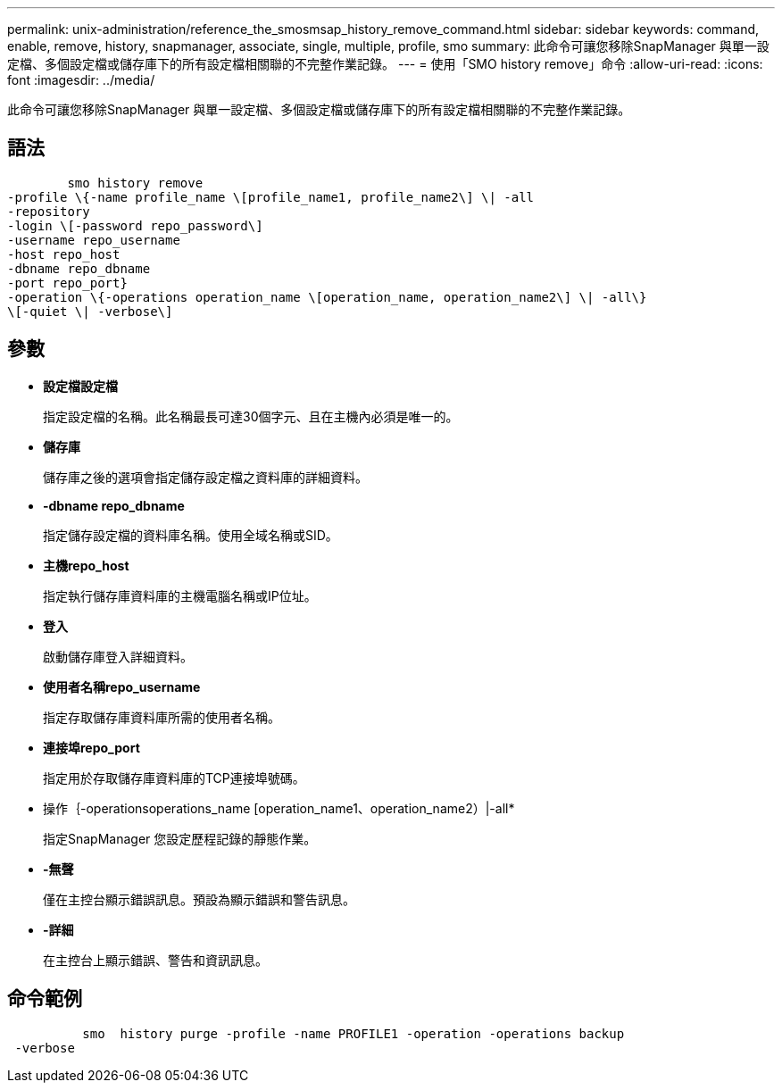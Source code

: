 ---
permalink: unix-administration/reference_the_smosmsap_history_remove_command.html 
sidebar: sidebar 
keywords: command, enable, remove, history, snapmanager, associate, single, multiple, profile, smo 
summary: 此命令可讓您移除SnapManager 與單一設定檔、多個設定檔或儲存庫下的所有設定檔相關聯的不完整作業記錄。 
---
= 使用「SMO history remove」命令
:allow-uri-read: 
:icons: font
:imagesdir: ../media/


[role="lead"]
此命令可讓您移除SnapManager 與單一設定檔、多個設定檔或儲存庫下的所有設定檔相關聯的不完整作業記錄。



== 語法

[listing]
----

        smo history remove
-profile \{-name profile_name \[profile_name1, profile_name2\] \| -all
-repository
-login \[-password repo_password\]
-username repo_username
-host repo_host
-dbname repo_dbname
-port repo_port}
-operation \{-operations operation_name \[operation_name, operation_name2\] \| -all\}
\[-quiet \| -verbose\]
----


== 參數

* *設定檔設定檔*
+
指定設定檔的名稱。此名稱最長可達30個字元、且在主機內必須是唯一的。

* *儲存庫*
+
儲存庫之後的選項會指定儲存設定檔之資料庫的詳細資料。

* *-dbname repo_dbname*
+
指定儲存設定檔的資料庫名稱。使用全域名稱或SID。

* *主機repo_host*
+
指定執行儲存庫資料庫的主機電腦名稱或IP位址。

* *登入*
+
啟動儲存庫登入詳細資料。

* *使用者名稱repo_username*
+
指定存取儲存庫資料庫所需的使用者名稱。

* *連接埠repo_port*
+
指定用於存取儲存庫資料庫的TCP連接埠號碼。

* 操作｛-operationsoperations_name [operation_name1、operation_name2）|-all*
+
指定SnapManager 您設定歷程記錄的靜態作業。

* *-無聲*
+
僅在主控台顯示錯誤訊息。預設為顯示錯誤和警告訊息。

* *-詳細*
+
在主控台上顯示錯誤、警告和資訊訊息。





== 命令範例

[listing]
----

          smo  history purge -profile -name PROFILE1 -operation -operations backup
 -verbose
----